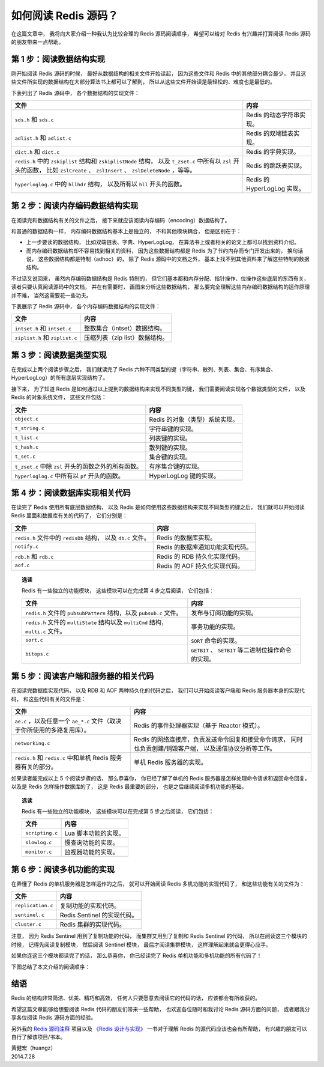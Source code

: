 如何阅读 Redis 源码？
=============================

在这篇文章中，
我将向大家介绍一种我认为比较合理的 Redis 源码阅读顺序，
希望可以给对 Redis 有兴趣并打算阅读 Redis 源码的朋友带来一点帮助。


第 1 步：阅读数据结构实现
--------------------------------

刚开始阅读 Redis 源码的时候，
最好从数据结构的相关文件开始读起，
因为这些文件和 Redis 中的其他部分耦合最少，
并且这些文件所实现的数据结构在大部分算法书上都可以了解到，
所以从这些文件开始读是最轻松的、难度也是最低的。

下表列出了 Redis 源码中，
各个数据结构的实现文件：

+-------------------------------------------------------------------+-------------------------------+
| 文件                                                              | 内容                          |
+===================================================================+===============================+
| ``sds.h`` 和 ``sds.c``                                            | Redis 的动态字符串实现。      |
+-------------------------------------------------------------------+-------------------------------+
| ``adlist.h`` 和 ``adlist.c``                                      | Redis 的双端链表实现。        |
+-------------------------------------------------------------------+-------------------------------+
| ``dict.h`` 和 ``dict.c``                                          | Redis 的字典实现。            |
+-------------------------------------------------------------------+-------------------------------+
| ``redis.h`` 中的 ``zskiplist`` 结构和 ``zskiplistNode`` 结构，    | Redis 的跳跃表实现。          |
| 以及 ``t_zset.c`` 中所有以 ``zsl`` 开头的函数，                   |                               |
| 比如 ``zslCreate`` 、 ``zslInsert`` 、 ``zslDeleteNode`` ，等等。 |                               |
+-------------------------------------------------------------------+-------------------------------+
| ``hyperloglog.c`` 中的 ``hllhdr`` 结构，                          |                               |
| 以及所有以 ``hll`` 开头的函数。                                   | Redis 的 HyperLogLog 实现。   |
+-------------------------------------------------------------------+-------------------------------+


第 2 步：阅读内存编码数据结构实现
------------------------------------

在阅读完和数据结构有关的文件之后，
接下来就应该阅读内存编码（encoding）数据结构了。

和普通的数据结构一样，
内存编码数据结构基本上是独立的，
不和其他模块耦合，
但是区别在于：

- 上一步要读的数据结构，
  比如双端链表、字典、HyperLogLog，
  在算法书上或者相关的论文上都可以找到资料介绍。

- 而内存编码数据结构却不容易找到相关的资料，
  因为这些数据结构都是 Redis 为了节约内存而专门开发出来的，
  换句话说，
  这些数据结构都是特制（adhoc）的，
  除了 Redis 源码中的文档之外，
  基本上找不到其他资料来了解这些特制的数据结构。

不过话又说回来，
虽然内存编码数据结构是 Redis 特制的，
但它们基本都和内存分配、指针操作、位操作这些底层的东西有关，
读者只要认真阅读源码中的文档，
并在有需要时，
画图来分析这些数据结构，
那么要完全理解这些内存编码数据结构的运作原理并不难，
当然这需要花一些功夫。

下表展示了 Redis 源码中，
各个内存编码数据结构的实现文件：

+-----------------------------------+-----------------------------------+
| 文件                              | 内容                              |
+===================================+===================================+
| ``intset.h`` 和 ``intset.c``      | 整数集合（intset）数据结构。      |
+-----------------------------------+-----------------------------------+
| ``ziplist.h`` 和 ``ziplist.c``    | 压缩列表（zip list）数据结构。    |
+-----------------------------------+-----------------------------------+


第 3 步：阅读数据类型实现
------------------------------

在完成以上两个阅读步骤之后，
我们就读完了 Redis 六种不同类型的键（字符串、散列、列表、集合、有序集合、HyperLogLog）的所有底层实现结构了。

接下来，
为了知道 Redis 是如何通过以上提到的数据结构来实现不同类型的键，
我们需要阅读实现各个数据类型的文件，
以及 Redis 的对象系统文件，
这些文件包括：

+-------------------------------------------------------+-------------------------------------------+
| 文件                                                  | 内容                                      |
+=======================================================+===========================================+
| ``object.c``                                          | Redis 的对象（类型）系统实现。            |
+-------------------------------------------------------+-------------------------------------------+
| ``t_string.c``                                        | 字符串键的实现。                          |
+-------------------------------------------------------+-------------------------------------------+
| ``t_list.c``                                          | 列表键的实现。                            |
+-------------------------------------------------------+-------------------------------------------+
| ``t_hash.c``                                          | 散列键的实现。                            |
+-------------------------------------------------------+-------------------------------------------+
| ``t_set.c``                                           | 集合键的实现。                            |
+-------------------------------------------------------+-------------------------------------------+
| ``t_zset.c`` 中除 ``zsl`` 开头的函数之外的所有函数。  | 有序集合键的实现。                        |
+-------------------------------------------------------+-------------------------------------------+
| ``hyperloglog.c`` 中所有以 ``pf`` 开头的函数。        | HyperLogLog 键的实现。                    |
+-------------------------------------------------------+-------------------------------------------+


第 4 步：阅读数据库实现相关代码
------------------------------------

在读完了 Redis 使用所有底层数据结构，
以及 Redis 是如何使用这些数据结构来实现不同类型的键之后，
我们就可以开始阅读 Redis 里面和数据库有关的代码了，
它们分别是：

+-------------------------------------------+-----------------------------------+
| 文件                                      | 内容                              |
+===========================================+===================================+
| ``redis.h`` 文件中的 ``redisDb`` 结构，   | Redis 的数据库实现。              |
| 以及 ``db.c`` 文件。                      |                                   |
+-------------------------------------------+-----------------------------------+
| ``notify.c``                              | Redis 的数据库通知功能实现代码。  |
+-------------------------------------------+-----------------------------------+
| ``rdb.h`` 和 ``rdb.c``                    | Redis 的 RDB 持久化实现代码。     |
+-------------------------------------------+-----------------------------------+
| ``aof.c``                                 | Redis 的 AOF 持久化实现代码。     |
+-------------------------------------------+-----------------------------------+

.. topic:: 选读

    Redis 有一些独立的功能模块，
    这些模块可以在完成第 4 步之后阅读，
    它们包括：

    +-----------------------------------------------------------------------+-------------------------------------------------------+
    | 文件                                                                  | 内容                                                  |
    +=======================================================================+=======================================================+
    | ``redis.h`` 文件的 ``pubsubPattern`` 结构，以及 ``pubsub.c`` 文件。   | 发布与订阅功能的实现。                                |
    +-----------------------------------------------------------------------+-------------------------------------------------------+
    | ``redis.h`` 文件的 ``multiState`` 结构以及 ``multiCmd`` 结构，        | 事务功能的实现。                                      |
    | ``multi.c`` 文件。                                                    |                                                       |
    +-----------------------------------------------------------------------+-------------------------------------------------------+
    | ``sort.c``                                                            | ``SORT`` 命令的实现。                                 |
    +-----------------------------------------------------------------------+-------------------------------------------------------+
    | ``bitops.c``                                                          | ``GETBIT`` 、 ``SETBIT`` 等二进制位操作命令的实现。   |
    +-----------------------------------------------------------------------+-------------------------------------------------------+
    


第 5 步：阅读客户端和服务器的相关代码
--------------------------------------------

在阅读完数据库实现代码，
以及 RDB 和 AOF 两种持久化的代码之后，
我们可以开始阅读客户端和 Redis 服务器本身的实现代码，
和这些代码有关的文件是：

+---------------------------------------------------------------------------+-------------------------------------------------------+
| 文件                                                                      | 内容                                                  |
+===========================================================================+=======================================================+
| ``ae.c`` ，以及任意一个 ``ae_*.c`` 文件（取决于你所使用的多路复用库）。   | Redis 的事件处理器实现（基于 Reactor 模式）。         |
+---------------------------------------------------------------------------+-------------------------------------------------------+
| ``networking.c``                                                          | Redis 的网络连接库，负责发送命令回复和接受命令请求，  |
|                                                                           | 同时也负责创建/销毁客户端，                           |
|                                                                           | 以及通信协议分析等工作。                              |
+---------------------------------------------------------------------------+-------------------------------------------------------+
| ``redis.h`` 和 ``redis.c`` 中和单机 Redis 服务器有关的部分。              | 单机 Redis 服务器的实现。                             |
+---------------------------------------------------------------------------+-------------------------------------------------------+

如果读者能完成以上 5 个阅读步骤的话，
那么恭喜你，
你已经了解了单机的 Redis 服务器是怎样处理命令请求和返回命令回复，
以及是 Redis 怎样操作数据库的了，
这是 Redis 最重要的部分，
也是之后继续阅读多机功能的基础。

.. topic:: 选读

    Redis 有一些独立的功能模块，
    这些模块可以在完成第 5 步之后阅读，
    它们包括：

    +-------------------+-----------------------+
    | 文件              | 内容                  |
    +===================+=======================+
    | ``scripting.c``   | Lua 脚本功能的实现。  |
    +-------------------+-----------------------+
    | ``slowlog.c``     | 慢查询功能的实现。    |
    +-------------------+-----------------------+
    | ``monitor.c``     | 监视器功能的实现。    |
    +-------------------+-----------------------+


第 6 步：阅读多机功能的实现
-----------------------------

在弄懂了 Redis 的单机服务器是怎样运作的之后，
就可以开始阅读 Redis 多机功能的实现代码了，
和这些功能有关的文件为：

+-------------------+-------------------------------+
| 文件              | 内容                          |
+===================+===============================+
| ``replication.c`` | 复制功能的实现代码。          |
+-------------------+-------------------------------+
| ``sentinel.c``    | Redis Sentinel 的实现代码。   |
+-------------------+-------------------------------+
| ``cluster.c``     | Redis 集群的实现代码。        |
+-------------------+-------------------------------+

注意，
因为 Redis Sentinel 用到了复制功能的代码，
而集群又用到了复制和 Redis Sentinel 的代码，
所以在阅读这三个模块的时候，
记得先阅读复制模块，
然后阅读 Sentinel 模块，
最后才阅读集群模块，
这样理解起来就会更得心应手。

如果你连这三个模块都读完了的话，
那么恭喜你，
你已经读完了 Redis 单机功能和多机功能的所有代码了！

下图总结了本文介绍的阅读顺序：

.. graphviz::

    digraph {

        node [shape = plaintext]

        datastruct [label = "数据结构\n（sds、adlist、dict、t_zset、hyperloglog）"]

        encoding_datastruct [label = "内存编码数据结构\n（intset、ziplist）"]

        object [label = "数据类型\n（object、t_string、t_list、t_hash、t_set、t_zset、hyperloglog）"]

        db [label = "数据库相关\n（db、notify、rdb、aof）"]

        client_and_server [label = "客户端与服务器相关\n（ae、networking、redis）"]

        multi_server [label = "多机功能\n（replication、sentinel、cluster）"]

        //

        datastruct -> encoding_datastruct -> object -> db -> client_and_server -> multi_server

    }


结语
---------

Redis 的结构非常简洁、优美、精巧和高效，
任何人只要愿意去阅读它的代码的话，
应该都会有所收获的。

希望这篇文章能够给想要阅读 Redis 代码的朋友们带来一些帮助，
也欢迎各位随时和我讨论 Redis 源码方面的问题，
或者跟我分享各位阅读 Redis 源码方面的经验。

另外我的 `Redis 源码注释 <https://github.com/huangz1990/redis-3.0-annotated>`_ 项目以及 `《Redis 设计与实现》 <http://redisbook.com/>`_ 一书对于理解 Redis 的源代码应该也会有所帮助，
有兴趣的朋友可以自行了解该项目/书本。

| 黄健宏（huangz）
| 2014.7.28
